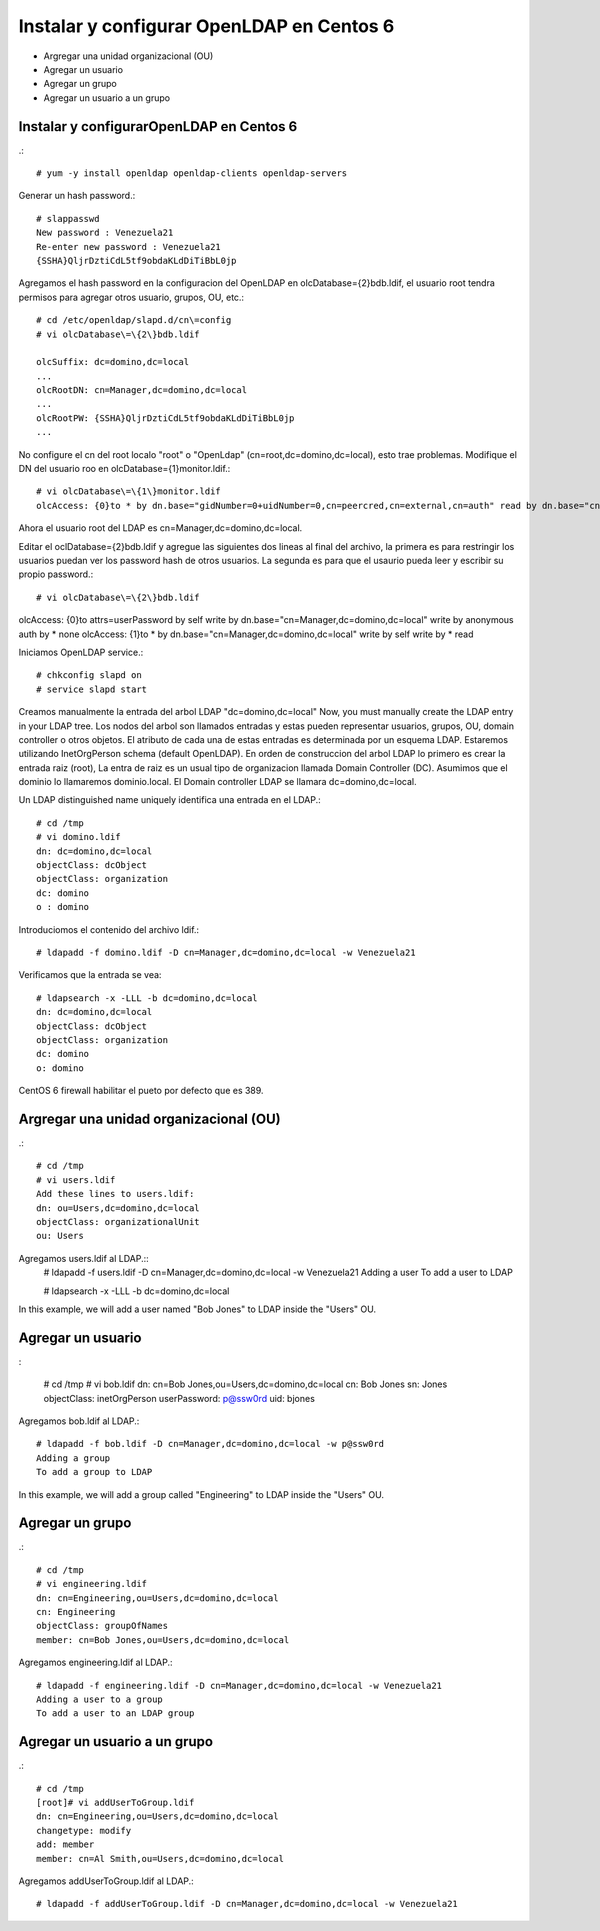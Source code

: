 Instalar y configurar OpenLDAP en Centos 6
=============================================

* Argregar una unidad organizacional (OU)
* Agregar un usuario
* Agregar un grupo
* Agregar un usuario a un grupo

Instalar y configurarOpenLDAP en Centos 6
+++++++++++++++++++++++++++++++++++++++++
.::

	# yum -y install openldap openldap-clients openldap-servers

Generar un hash password.::

	# slappasswd
	New password : Venezuela21
	Re-enter new password : Venezuela21
	{SSHA}QljrDztiCdL5tf9obdaKLdDiTiBbL0jp


Agregamos el hash password en la configuracion del OpenLDAP en olcDatabase={2}bdb.ldif, el usuario root tendra permisos para agregar otros usuario, grupos, OU, etc.::

	# cd /etc/openldap/slapd.d/cn\=config
	# vi olcDatabase\=\{2\}bdb.ldif

	olcSuffix: dc=domino,dc=local
	...
	olcRootDN: cn=Manager,dc=domino,dc=local
	...
	olcRootPW: {SSHA}QljrDztiCdL5tf9obdaKLdDiTiBbL0jp
	...

No configure el cn del root localo "root" o "OpenLdap" (cn=root,dc=domino,dc=local), esto trae problemas. Modifique el DN del usuario roo en olcDatabase={1}monitor.ldif.::

	# vi olcDatabase\=\{1\}monitor.ldif
	olcAccess: {0}to * by dn.base="gidNumber=0+uidNumber=0,cn=peercred,cn=external,cn=auth" read by dn.base="cn=Manager,dc=domino,dc=local" read by * none

Ahora el usuario root del LDAP es cn=Manager,dc=domino,dc=local.

Editar el  oclDatabase\=\{2\}bdb.ldif y agregue las siguientes dos lineas al final del archivo, la primera es para restringir los usuarios puedan ver los password hash de otros usuarios. La segunda es para que el usaurio pueda leer y escribir su propio password.:: 

	# vi olcDatabase\=\{2\}bdb.ldif
olcAccess: {0}to attrs=userPassword by self write by dn.base="cn=Manager,dc=domino,dc=local" write by anonymous auth by * none
olcAccess: {1}to * by dn.base="cn=Manager,dc=domino,dc=local" write by self write by * read

Iniciamos OpenLDAP service.::

	# chkconfig slapd on
	# service slapd start

Creamos manualmente la entrada del arbol LDAP "dc=domino,dc=local"
Now, you must manually create the  LDAP entry in your LDAP tree. Los nodos del arbol son llamados entradas y estas pueden representar usuarios, grupos, OU, domain controller o otros objetos. El atributo de cada una de estas entradas es determinada por un esquema LDAP. Estaremos utilizando InetOrgPerson schema (default OpenLDAP).
En orden de construccion del arbol LDAP lo primero es crear la entrada raiz (root), La entra de raiz es un usual tipo de organizacion llamada Domain Controller (DC). Asumimos que el dominio lo llamaremos dominio.local. El Domain controller LDAP se llamara dc=domino,dc=local.

Un LDAP distinguished name uniquely identifica una entrada en el LDAP.::

	# cd /tmp
	# vi domino.ldif
	dn: dc=domino,dc=local
	objectClass: dcObject
	objectClass: organization
	dc: domino
	o : domino

Introduciomos el contenido del archivo ldif.::

	# ldapadd -f domino.ldif -D cn=Manager,dc=domino,dc=local -w Venezuela21

Verificamos que la entrada se vea::

	# ldapsearch -x -LLL -b dc=domino,dc=local
	dn: dc=domino,dc=local 
	objectClass: dcObject
	objectClass: organization
	dc: domino
	o: domino

CentOS 6 firewall habilitar el pueto por defecto que es 389. 


Argregar una unidad organizacional (OU)
+++++++++++++++++++++++++++++++++++++++++++
.::

	# cd /tmp
	# vi users.ldif
	Add these lines to users.ldif:
	dn: ou=Users,dc=domino,dc=local
	objectClass: organizationalUnit
	ou: Users

Agregamos users.ldif al LDAP.::
	# ldapadd -f users.ldif -D cn=Manager,dc=domino,dc=local -w Venezuela21
	Adding a user
	To add a user to LDAP

	# ldapsearch -x -LLL -b dc=domino,dc=local

In this example, we will add a user named "Bob Jones" to LDAP inside the "Users" OU.

Agregar un usuario
++++++++++++++++++
:
	
	# cd /tmp
	# vi bob.ldif
	dn: cn=Bob Jones,ou=Users,dc=domino,dc=local
	cn: Bob Jones
	sn: Jones
	objectClass: inetOrgPerson
	userPassword: p@ssw0rd
	uid: bjones

Agregamos bob.ldif al LDAP.::

	# ldapadd -f bob.ldif -D cn=Manager,dc=domino,dc=local -w p@ssw0rd
	Adding a group
	To add a group to LDAP

In this example, we will add a group called "Engineering" to LDAP inside the "Users" OU.

Agregar un grupo
++++++++++++++++++
.::

	# cd /tmp
	# vi engineering.ldif
	dn: cn=Engineering,ou=Users,dc=domino,dc=local
	cn: Engineering
	objectClass: groupOfNames
	member: cn=Bob Jones,ou=Users,dc=domino,dc=local


Agregamos engineering.ldif al LDAP.::

	# ldapadd -f engineering.ldif -D cn=Manager,dc=domino,dc=local -w Venezuela21
	Adding a user to a group
	To add a user to an LDAP group

Agregar un usuario a un grupo
++++++++++++++++++++++++++++++++
.::

	# cd /tmp
	[root]# vi addUserToGroup.ldif
	dn: cn=Engineering,ou=Users,dc=domino,dc=local
	changetype: modify
	add: member
	member: cn=Al Smith,ou=Users,dc=domino,dc=local

Agregamos addUserToGroup.ldif al LDAP.::

	# ldapadd -f addUserToGroup.ldif -D cn=Manager,dc=domino,dc=local -w Venezuela21
